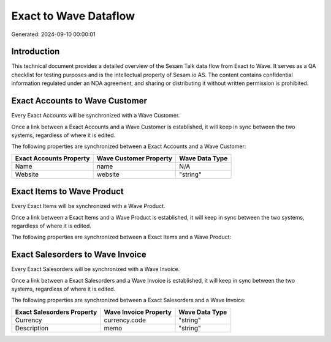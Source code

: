 ======================
Exact to Wave Dataflow
======================

Generated: 2024-09-10 00:00:01

Introduction
------------

This technical document provides a detailed overview of the Sesam Talk data flow from Exact to Wave. It serves as a QA checklist for testing purposes and is the intellectual property of Sesam.io AS. The content contains confidential information regulated under an NDA agreement, and sharing or distributing it without written permission is prohibited.

Exact Accounts to Wave Customer
-------------------------------
Every Exact Accounts will be synchronized with a Wave Customer.

Once a link between a Exact Accounts and a Wave Customer is established, it will keep in sync between the two systems, regardless of where it is edited.

The following properties are synchronized between a Exact Accounts and a Wave Customer:

.. list-table::
   :header-rows: 1

   * - Exact Accounts Property
     - Wave Customer Property
     - Wave Data Type
   * - Name
     - name
     - N/A
   * - Website
     - website
     - "string"


Exact Items to Wave Product
---------------------------
Every Exact Items will be synchronized with a Wave Product.

Once a link between a Exact Items and a Wave Product is established, it will keep in sync between the two systems, regardless of where it is edited.

The following properties are synchronized between a Exact Items and a Wave Product:

.. list-table::
   :header-rows: 1

   * - Exact Items Property
     - Wave Product Property
     - Wave Data Type


Exact Salesorders to Wave Invoice
---------------------------------
Every Exact Salesorders will be synchronized with a Wave Invoice.

Once a link between a Exact Salesorders and a Wave Invoice is established, it will keep in sync between the two systems, regardless of where it is edited.

The following properties are synchronized between a Exact Salesorders and a Wave Invoice:

.. list-table::
   :header-rows: 1

   * - Exact Salesorders Property
     - Wave Invoice Property
     - Wave Data Type
   * - Currency
     - currency.code
     - "string"
   * - Description
     - memo
     - "string"

